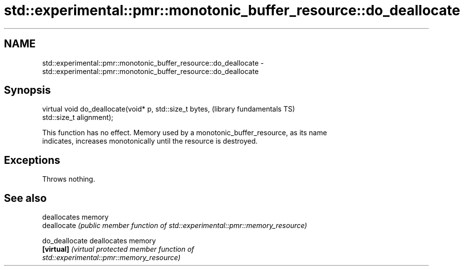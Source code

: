 .TH std::experimental::pmr::monotonic_buffer_resource::do_deallocate 3 "2017.04.02" "http://cppreference.com" "C++ Standard Libary"
.SH NAME
std::experimental::pmr::monotonic_buffer_resource::do_deallocate \- std::experimental::pmr::monotonic_buffer_resource::do_deallocate

.SH Synopsis
   virtual void do_deallocate(void* p, std::size_t bytes,     (library fundamentals TS)
   std::size_t alignment);

   This function has no effect. Memory used by a monotonic_buffer_resource, as its name
   indicates, increases monotonically until the resource is destroyed.

.SH Exceptions

   Throws nothing.

.SH See also

                 deallocates memory
   deallocate    \fI(public member function of std::experimental::pmr::memory_resource)\fP
                 
   do_deallocate deallocates memory
   \fB[virtual]\fP     \fI\fI(virtual protected member function\fP of\fP
                 std::experimental::pmr::memory_resource) 
